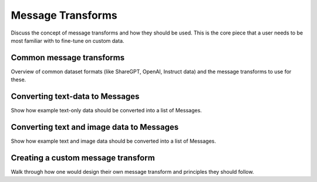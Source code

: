 .. _message_transforms_usage_label:

==================
Message Transforms
==================

Discuss the concept of message transforms and how they should be used. This is the core piece
that a user needs to be most familiar with to fine-tune on custom data.

Common message transforms
-------------------------

Overview of common dataset formats (like ShareGPT, OpenAI, Instruct data) and the message
transforms to use for these.

Converting text-data to Messages
--------------------------------

Show how example text-only data should be converted into a list of Messages.


Converting text and image data to Messages
------------------------------------------

Show how example text and image data should be converted into a list of Messages.

Creating a custom message transform
-----------------------------------

Walk through how one would design their own message transform and principles they should follow.
